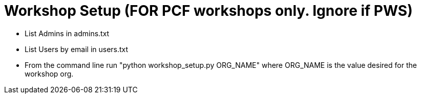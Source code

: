 = Workshop Setup (FOR PCF workshops only. Ignore if PWS)

* List Admins in admins.txt
* List Users by email in users.txt
* From the command line run "python workshop_setup.py ORG_NAME" where ORG_NAME is the value desired for the workshop org.
